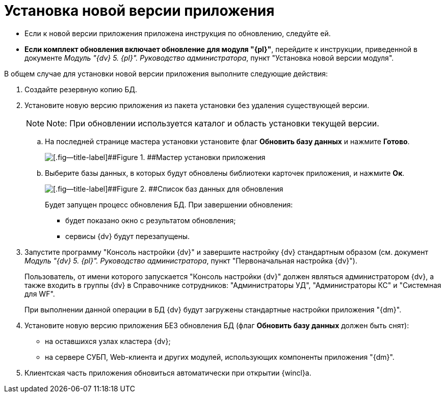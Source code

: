 = Установка новой версии приложения

* Если к новой версии приложения приложена инструкция по обновлению, следуйте ей.
* *Если комплект обновления включает обновление для модуля "{pl}"*, перейдите к инструкции, приведенной в документе _Модуль "{dv} 5. {pl}". Руководство администратора_, пункт "Установка новой версии модуля".

В общем случае для установки новой версии приложения выполните следующие действия:

. Создайте резервную копию БД.
. Установите новую версию приложения из пакета установки без удаления существующей версии.
+
[NOTE]
====
[.note__title]#Note:# При обновлении используется каталог и область установки текущей версии.
====
+
[loweralpha]
.. На последней странице мастера установки установите флаг [.ph .uicontrol]*Обновить базу данных* и нажмите [.ph .uicontrol]*Готово*.
+
image::updateDbFromInstaller.png[[.fig--title-label]##Figure 1. ##Мастер установки приложения]
.. Выберите базы данных, в которых будут обновлены библиотеки карточек приложения, и нажмите [.ph .uicontrol]*Ок*.
+
image::listOfDbToUpdate.png[[.fig--title-label]##Figure 2. ##Список баз данных для обновления]
+
Будет запущен процесс обновления БД. При завершении обновления:

* будет показано окно с результатом обновления;
* сервисы {dv} будут перезапущены.
. Запустите программу "Консоль настройки {dv}" и завершите настройку {dv} стандартным образом (см. документ _Модуль "{dv} 5. {pl}". Руководство администратора_, пункт "Первоначальная настройка {dv}").
+
Пользователь, от имени которого запускается "Консоль настройки {dv}" должен являться администратором {dv}, а также входить в группы {dv} в Справочнике сотрудников: "Администраторы УД", "Администраторы КС" и "Системная для WF".
+
При выполнении данной операции в БД {dv} будут загружены стандартные настройки приложения "{dm}".
. Установите новую версию приложения БЕЗ обновления БД (флаг [.ph .uicontrol]*Обновить базу данных* должен быть снят):
* на оставшихся узлах кластера {dv};
* на сервере СУБП, Web-клиента и других модулей, использующих компоненты приложения "{dm}".
. Клиентская часть приложения обновиться автоматически при открытии {wincl}а.
